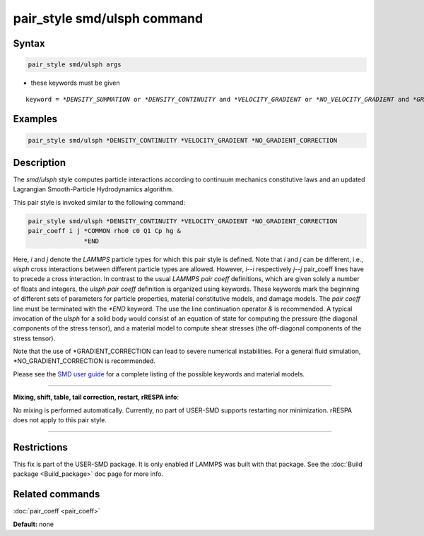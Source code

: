 .. index:: pair_style smd/ulsph

pair_style smd/ulsph command
=============================

Syntax
""""""

.. code-block:: LAMMPS

   pair_style smd/ulsph args

* these keywords must be given

.. parsed-literal::

   keyword = *\*DENSITY_SUMMATION* or *\*DENSITY_CONTINUITY* and *\*VELOCITY_GRADIENT* or *\*NO_VELOCITY_GRADIENT* and *\*GRADIENT_CORRECTION* or *\*NO_GRADIENT_CORRECTION*

Examples
""""""""

.. code-block:: LAMMPS

   pair_style smd/ulsph *DENSITY_CONTINUITY *VELOCITY_GRADIENT *NO_GRADIENT_CORRECTION

Description
"""""""""""

The *smd/ulsph* style computes particle interactions according to
continuum mechanics constitutive laws and an updated Lagrangian
Smooth-Particle Hydrodynamics algorithm.

This pair style is invoked similar to the following command:

.. code-block:: LAMMPS

   pair_style smd/ulsph *DENSITY_CONTINUITY *VELOCITY_GRADIENT *NO_GRADIENT_CORRECTION
   pair_coeff i j *COMMON rho0 c0 Q1 Cp hg &
                  *END

Here, *i* and *j* denote the *LAMMPS* particle types for which this
pair style is defined. Note that *i* and *j* can be different, i.e.,
*ulsph* cross interactions between different particle types are
allowed. However, *i*\ --\ *i* respectively *j*\ --\ *j* pair\_coeff lines have
to precede a cross interaction.  In contrast to the usual *LAMMPS*
*pair coeff* definitions, which are given solely a number of floats
and integers, the *ulsph* *pair coeff* definition is organized using
keywords. These keywords mark the beginning of different sets of
parameters for particle properties, material constitutive models, and
damage models. The *pair coeff* line must be terminated with the
*\*END* keyword. The use the line continuation operator *&* is
recommended. A typical invocation of the *ulsph* for a solid body
would consist of an equation of state for computing the pressure (the
diagonal components of the stress tensor), and a material model to
compute shear stresses (the off-diagonal components of the stress
tensor).

Note that the use of \*GRADIENT\_CORRECTION can lead to severe numerical
instabilities. For a general fluid simulation, \*NO\_GRADIENT\_CORRECTION
is recommended.

Please see the `SMD user guide <PDF/SMD_LAMMPS_userguide.pdf>`_ for a
complete listing of the possible keywords and material models.

----------

**Mixing, shift, table, tail correction, restart, rRESPA info**\ :

No mixing is performed automatically.  Currently, no part of USER-SMD
supports restarting nor minimization.  rRESPA does not apply to this
pair style.

----------

Restrictions
""""""""""""

This fix is part of the USER-SMD package.  It is only enabled if
LAMMPS was built with that package.  See the :doc:`Build package <Build_package>` doc page for more info.

Related commands
""""""""""""""""

:doc:`pair_coeff <pair_coeff>`

**Default:** none
